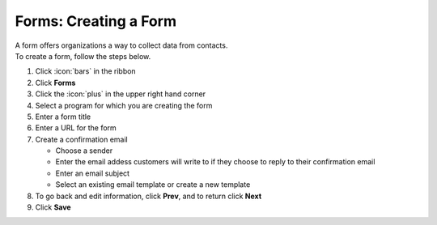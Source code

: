 Forms: Creating a Form
======================

| A form offers organizations a way to collect data from contacts.
| To create a form, follow the steps below.

#. Click :icon:`bars` in the ribbon
#. Click **Forms**
#. Click the :icon:`plus` in the upper right hand corner
#. Select a program for which you are creating the form
#. Enter a form title
#. Enter a URL for the form
#. Create a confirmation email

   * Choose a sender
   * Enter the email addess customers will write to if they choose to reply to their confirmation email
   * Enter an email subject
   * Select an existing email template or create a new template
#. To go back and edit information, click **Prev**, and to return click **Next**
#. Click **Save**
